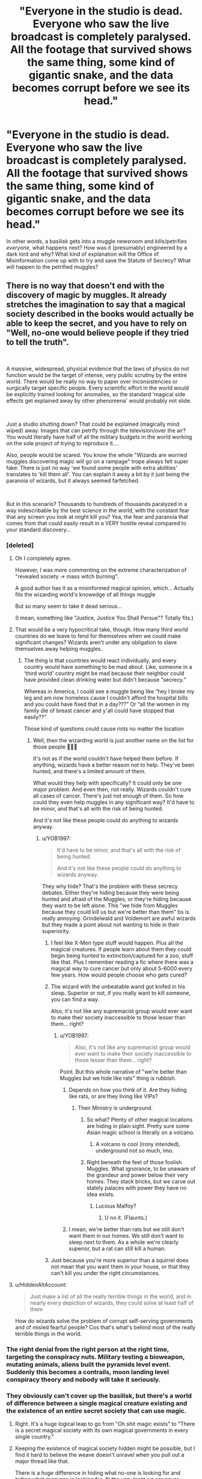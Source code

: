 #+TITLE: "Everyone in the studio is dead. Everyone who saw the live broadcast is completely paralysed. All the footage that survived shows the same thing, some kind of gigantic snake, and the data becomes corrupt before we see its head."

* "Everyone in the studio is dead. Everyone who saw the live broadcast is completely paralysed. All the footage that survived shows the same thing, some kind of gigantic snake, and the data becomes corrupt before we see its head."
:PROPERTIES:
:Author: Avaday_Daydream
:Score: 162
:DateUnix: 1568173926.0
:DateShort: 2019-Sep-11
:FlairText: Prompt
:END:
In other words, a basilisk gets into a muggle newsroom and kills/petrifies /everyone/, what happens next? How was it (presumably) engineered by a dark lord and why? What kind of explanation will the Office of Misinformation come up with to try and save the Statute of Secrecy? What will happen to the petrified muggles?


** There is no way that doesn't end with the discovery of magic by muggles. It already stretches the imagination to say that a magical society described in the books would actually be able to keep the secret, and you have to rely on "Well, no-one would believe people if they tried to tell the truth".

​

A massive, widespread, physical evidence that the laws of physics do not function would be the target of intense, very public scrutiny by the entire world. There would be really no way to paper over inconsistencies or surgically target specific people. Every scientific effort in the world would be explicitly trained looking for anomalies, so the standard 'magical side effects get explained away by other phenomena' would probably not slide.

​

Just a studio shutting down? That could be explained (magically mind wiped) away. Images that can petrify through the television/over the air? You would literally have half of all the military budgets in the world working on the sole project of trying to reproduce it....

Also, people would be scared. You know the whole "Wizards are worried muggles discovering magic will go on a rampage" trope always felt super fake: There is just no way 'we found some people with extra abilities' translates to 'kill them all'. You can explain it away a bit by it just being the paranoia of wizards, but it always seemed farfetched.

​

But in this scenario? Thousands to hundreds of thousands paralyzed in a way indescribable by the best science in the world, with the constant fear that any screen you look at might kill you? Yea, the fear and paranoia that comes from that could easily result in a VERY hostile reveal compared to your standard discovery...
:PROPERTIES:
:Author: StarDolph
:Score: 85
:DateUnix: 1568187143.0
:DateShort: 2019-Sep-11
:END:

*** [deleted]
:PROPERTIES:
:Score: 50
:DateUnix: 1568190892.0
:DateShort: 2019-Sep-11
:END:

**** Oh I completely agree.

However, I was more commenting on the extreme characterization of "revealed society -> mass witch burning".

A good author has it as a misinformed magical opinion, which... Actually fits the wizarding world's knowedge of all things muggle

But so many seem to take it dead serious...

(I mean, something like "Justice, Justice You Shall Persue"? Totally fits.)
:PROPERTIES:
:Author: StarDolph
:Score: 6
:DateUnix: 1568213940.0
:DateShort: 2019-Sep-11
:END:


**** That would be a very hypocritical take, though. How many third world countries do we leave to fend for themselves when we could make significant changes? Wizards aren't under any obligation to slave themselves away helping muggles.
:PROPERTIES:
:Author: TheAccursedOnes
:Score: 9
:DateUnix: 1568212010.0
:DateShort: 2019-Sep-11
:END:

***** The thing is that countries would react individually, and every country would have something to be mad about. Like, someone in a ‘third world' country might be mad because their neighbor could have provided clean drinking water but didn't because “secrecy.”

Whereas in America, I could see a muggle being like “hey I broke my leg and am now homeless cause I couldn't afford the hospital bills and you could have fixed that in a day???” Or “all the women in my family die of breast cancer and y'all could have stopped that easily??”

Those kind of questions could cause riots no matter the location
:PROPERTIES:
:Author: brotayto-brotahto
:Score: 13
:DateUnix: 1568212877.0
:DateShort: 2019-Sep-11
:END:

****** Well, then the wizarding world is just another name on the list for those people 🤷🏿‍♂️

It's not as if the world couldn't have helped them before. If anything, wizards have a better reason not to help. They've been hunted, and there's a limited amount of them.

What would they help with specifically? It could only be one major problem. And even then, not really. Wizards couldn't cure all cases of cancer. There's just not enough of them. So how could they even help muggles in any significant way? It'd have to be minor, and that's all with the risk of being hunted.

And it's not like these people could do anything to wizards anyway.
:PROPERTIES:
:Author: TheAccursedOnes
:Score: 5
:DateUnix: 1568213455.0
:DateShort: 2019-Sep-11
:END:

******* u/YOB1997:
#+begin_quote
  It'd have to be minor, and that's all with the risk of being hunted.

  And it's not like these people could do anything to wizards anyway.
#+end_quote

They why hide? That's the problem with these secrecy debates. Either they're hiding because they were being hunted and afraid of the Muggles, or they're hiding because they want to be left alone. This "we hide from Muggles because they could kill us but we're better than them" bs is really annoying. Grindelwald and Voldemort are awful wizards but they made a point about not wanting to hide in their superiority.
:PROPERTIES:
:Author: YOB1997
:Score: 6
:DateUnix: 1568215893.0
:DateShort: 2019-Sep-11
:END:

******** I feel like X-Men type stuff would happen. Plus all the magical creatures. If people learn about them they could begin being hunted to extinction/captured for a zoo, stuff like that. Plus I remember reading a fic where there was a magical way to cure cancer but only about 5-6000 every few years. How would people choose who gets cured?
:PROPERTIES:
:Author: Garanar
:Score: 5
:DateUnix: 1568221884.0
:DateShort: 2019-Sep-11
:END:


******** The wizard with the unbeatable wand got knifed in his sleep. Superior or not, if you really want to kill someone, you can find a way.

Also, it's not like any supremacist group would ever want to make their society inaccessible to those lesser than them... right?
:PROPERTIES:
:Author: ForwardDiscussion
:Score: 3
:DateUnix: 1568216317.0
:DateShort: 2019-Sep-11
:END:

********* u/YOB1997:
#+begin_quote
  Also, it's not like any supremacist group would ever want to make their society inaccessible to those lesser than them... right?
#+end_quote

Point. But this whole narrative of "we're better than Muggles but we hide like rats" thing is rubbish.
:PROPERTIES:
:Author: YOB1997
:Score: 5
:DateUnix: 1568217575.0
:DateShort: 2019-Sep-11
:END:

********** Depends on how you think of it. Are they hiding like rats, or are they living like VIPs?
:PROPERTIES:
:Author: ForwardDiscussion
:Score: 7
:DateUnix: 1568217709.0
:DateShort: 2019-Sep-11
:END:

*********** Their Ministry is underground.
:PROPERTIES:
:Author: YOB1997
:Score: 1
:DateUnix: 1568217799.0
:DateShort: 2019-Sep-11
:END:

************ So what? Plenty of other magical locations are hiding in plain sight. Pretty sure some Asian magic school is literally on a volcano.
:PROPERTIES:
:Author: TheAccursedOnes
:Score: 1
:DateUnix: 1568217998.0
:DateShort: 2019-Sep-11
:END:

************* A volcano is cool (irony intended), underground not so much, imo.
:PROPERTIES:
:Author: YOB1997
:Score: 1
:DateUnix: 1568218122.0
:DateShort: 2019-Sep-11
:END:


************ Right beneath the feet of those foolish Muggles. What ignorance, to be unaware of the grandeur and power below their very homes. They stack bricks, but we carve out stately palaces with power they have no idea exists.
:PROPERTIES:
:Author: ForwardDiscussion
:Score: 1
:DateUnix: 1568218079.0
:DateShort: 2019-Sep-11
:END:

************* Lucious Malfoy?
:PROPERTIES:
:Author: YOB1997
:Score: 2
:DateUnix: 1568218157.0
:DateShort: 2019-Sep-11
:END:

************** U no it. (Flaunts.)
:PROPERTIES:
:Author: ForwardDiscussion
:Score: 1
:DateUnix: 1568218220.0
:DateShort: 2019-Sep-11
:END:


********** I mean, we're better than rats but we still don't want them in our homes. We still don't want to sleep next to them. As a whole we're clearly superior, but a rat can still kill a human.
:PROPERTIES:
:Author: TheAccursedOnes
:Score: 1
:DateUnix: 1568218064.0
:DateShort: 2019-Sep-11
:END:


******** Just because you're more superior than a squirrel does not mean that you want them in your house, or that they can't kill you under the right circumstances.
:PROPERTIES:
:Author: TheAccursedOnes
:Score: 1
:DateUnix: 1568217917.0
:DateShort: 2019-Sep-11
:END:


**** u/HiddenAltAccount:
#+begin_quote
  Just make a list of all the really terrible things in the world, and in nearly every depiction of wizards, they could solve at least half of them
#+end_quote

How do wizards solve the problem of corrupt self-serving governments and of misled fearful people? Cos that's what's behind most of the really terrible things in the world.
:PROPERTIES:
:Author: HiddenAltAccount
:Score: 2
:DateUnix: 1568238790.0
:DateShort: 2019-Sep-12
:END:


*** The right denial from the right person at the right time, targeting the conspiracy nuts. Military testing a bioweapon, mutating animals, aliens built the pyramids level event. Suddenly this becomes a contrails, moon landing level conspiracy theory and nobody will take it seriously.
:PROPERTIES:
:Author: ferret_80
:Score: 18
:DateUnix: 1568195537.0
:DateShort: 2019-Sep-11
:END:


*** They obviously can't cover up the basilisk, but there's a world of difference between a single magical creature existing and the existence of an entire secret society that can use magic.
:PROPERTIES:
:Author: Pielikeman
:Score: 18
:DateUnix: 1568202486.0
:DateShort: 2019-Sep-11
:END:

**** Right. It's a huge logical leap to go from "Oh shit magic exists" to "There is a secret magical society with its own magical governments in every single country."
:PROPERTIES:
:Author: TheAccursedOnes
:Score: 10
:DateUnix: 1568212055.0
:DateShort: 2019-Sep-11
:END:


**** Keeping the existence of magical society hidden might be possible, but I find it hard to believe the weave doesn't unravel when you pull out a major thread like that.

There is a /huge/ difference in hiding what no-one is looking for and hiding what everyone is looking for. At the very least we are never shown wizards dealing with the latter so it would be a new/stressful, potentially dramatic situation...

Reguardless, once magic has been acknowledged, even a single creature, two very challenging new realities occur:

1. Muggles will be actively developing technology to find/understand magic. They would have to after such an event. This would not bode well for secrecy.
2. Perhaps more important, you can no longer assume anyone who goes ranting the truth to a muggle newspaper would be ignored. "Well if you told who would believe you" is a pretty common idea. That is completely out the door after something like this.
:PROPERTIES:
:Author: StarDolph
:Score: 9
:DateUnix: 1568213585.0
:DateShort: 2019-Sep-11
:END:

***** Just give a weird pseudoscience explanation regarding signals received by the image that short circuits the brain and you'll fool the general public. A few confundus charms and it just seems like another wacky thing that came from deep below the sea or some shit. Once there's an official, if outlandish explanation, people are going to be a lot more likely to believe that than to believe magic exists.
:PROPERTIES:
:Author: Pielikeman
:Score: 4
:DateUnix: 1568214184.0
:DateShort: 2019-Sep-11
:END:


*** The problem us not "kill then all " the problem is "use them all", "exploit them all" and "control them all"
:PROPERTIES:
:Author: mermaidAtSea
:Score: 4
:DateUnix: 1568207230.0
:DateShort: 2019-Sep-11
:END:


*** It /could/ be explained away, if the Obliviators worked really fast and rallied as many reinforcements as possible.\\
Everyone in the studio is dead, so use a bomb to disguise it as a wildly successful terrorist attack. Which will cause problems and paranoia of its own but at least temporarily preserve the Statute there.\\
For the people at home, frame it as a neurotoxic bacteria that infected hundreds of thousands of boxes of a particular product e.g. cereal, and jiggle around the times that they get to hospital care...\\
...Okay, yeah, that'd be a little harder, there'd be tons of witnesses who probably have established schedules of watching the basilisk'd show, some of them would have had their petrification in public with no contaminated food in sight, people who weren't watching the screen at the moment-of-truth would still have heard the screams and the show cut out, if they had it being recorded then the basilisk's body would be obvious...

** 
   :PROPERTIES:
   :CUSTOM_ID: section
   :END:
And with the victims petrified, which doesn't have an easy magical cure, even pulling something like an epic antimemetic out won't do the trick for long. So yeah, bye bye Statute.
:PROPERTIES:
:Author: Avaday_Daydream
:Score: 11
:DateUnix: 1568190886.0
:DateShort: 2019-Sep-11
:END:


*** Mass hysteria, hysterical paralysis, fake news, in that order. It didn't happen and if it did, it wasn't that bad, and if it was, it isn't a big deal. There is no evidence to suggest that any particular paralysis case is linked to this supposed cause.
:PROPERTIES:
:Author: SMTRodent
:Score: 3
:DateUnix: 1568207742.0
:DateShort: 2019-Sep-11
:END:


*** u/CK971:
#+begin_quote
  Also, people would be scared. You know the whole "Wizards are worried muggles discovering magic will go on a rampage" trope always felt super fake: There is just no way 'we found some people with extra abilities' translates to 'kill them all'. You can explain it away a bit by it just being the paranoia of wizards, but it always seemed farfetched.
#+end_quote

IMO, that sound extremely realistic. Human history is full of people killing others because of their differences, war being started because of different beliefs... And let's not forget about the military and various governments, who, I think, would take a "you're either working for us or a danger to us" stance. And while I don't think every muggles would be out for blood, I think there would be a lot of violence simply because the stupidest are also the loudest.
:PROPERTIES:
:Author: CK971
:Score: 2
:DateUnix: 1568210498.0
:DateShort: 2019-Sep-11
:END:

**** I guess I was saying that assuming simply revealing the magical world instantly gets us to nukes flying into wizarding centers seemed far-fetched. You could develop it into that, but it takes development.

But toss in a well publicized, poorly understood mass murder like this? Yes, hysteria could easily produce the feared reaction..
:PROPERTIES:
:Author: StarDolph
:Score: 2
:DateUnix: 1568214106.0
:DateShort: 2019-Sep-11
:END:


*** I've lately subscribed to the Dresden files method of magic staying secret. People want to explain things to themselves so they come up with their own reasonable theories. Combine that thinking with mind magic or making more and more theories which are outlandish/making it seem like a conspiracy theory I could see it.
:PROPERTIES:
:Author: Garanar
:Score: 1
:DateUnix: 1568221982.0
:DateShort: 2019-Sep-11
:END:


** [deleted]
:PROPERTIES:
:Score: 37
:DateUnix: 1568188977.0
:DateShort: 2019-Sep-11
:END:

*** Quetzalcoatl?

(Because when I think Basilisk + Weeping Angel, I think winged snake.)
:PROPERTIES:
:Author: Avaday_Daydream
:Score: 23
:DateUnix: 1568190946.0
:DateShort: 2019-Sep-11
:END:

**** It's time to stop.
:PROPERTIES:
:Author: ChaosStar95
:Score: 14
:DateUnix: 1568192941.0
:DateShort: 2019-Sep-11
:END:


** First, given what happened to Colin's camera, it's not clear that the basilisk's gaze would actually transmit over the airwaves instead of just destroying the equipment, and that's before you account for the six-second delay that live broadcasts usually have, but we can assume it does for now. Second, we don't know for certain, but people who are petrified would probably register as dead to muggle science--as in no signs of life--but they also don't decay and are as immobile as stone while still appearing to be flesh and blood. I'm not sure muggle biology or materials science would be capable of accounting for that.

But even if you handwave that, I think it would be an end to the Statute of Secrecy. It would be impossible to hide from the muggles that something defying the laws of physics was happening. There would be enormous pressure for muggle-borns especially to reveal the existence of magic, and even if the Ministry prevented it from getting into the muggle news, it would spread by word of mouth, and people would /believe it/.

The petrified muggles would be in a serious predicament, though. They could only be revived by planting enormous quantities of mandrakes, which are things that could be just as deadly as the basilisk itself if misused. At that point, I feel like the whole thing just dissolves into a lot of infighting, and I don't know who comes out on top.
:PROPERTIES:
:Author: TheWhiteSquirrel
:Score: 27
:DateUnix: 1568189525.0
:DateShort: 2019-Sep-11
:END:


** I'm not sure this ends the whole statute of secrecy; it survived our discovery of the platypus, after all. They just include basilisks in the set of creatures we're allowed to know about.
:PROPERTIES:
:Author: IrvingMintumble
:Score: 21
:DateUnix: 1568192546.0
:DateShort: 2019-Sep-11
:END:

*** The platypus doesn't actually have any anomalous properties other than supposedly being a hybrid of several mundane creatures.
:PROPERTIES:
:Author: icefire9
:Score: 12
:DateUnix: 1568203109.0
:DateShort: 2019-Sep-11
:END:

**** Clearly it was made by a wizard.

Slash the basilisk eye effect will no longer seem anomalous once we study it long enough.
:PROPERTIES:
:Author: IrvingMintumble
:Score: 9
:DateUnix: 1568203343.0
:DateShort: 2019-Sep-11
:END:

***** I disagree. While its certainly possible that they could plant that story in the media or scientific community, I don't think it'd be widely accepted. Consider that [[https://news.gallup.com/poll/19558/paranormal-beliefs-come-supernaturally-some.aspx][21% of people in the US believe in witches,]] even without there being any real evidence for it. This varies from country to country, but the media landscape is so fragmented and trust in science/the government/the media is so low that I just don't see a 'scientific' explanation being widely accepted, particularly when it would be a fabrication.

Granted, this isn't the same as people finding out about the wizarding world, but it'd be a crack in the foundation for sure.
:PROPERTIES:
:Author: icefire9
:Score: 7
:DateUnix: 1568205269.0
:DateShort: 2019-Sep-11
:END:

****** But people already believe in things that science disproved (like flat earth) and we laugh at them. A lot of people believe in witches already without any proof /that we accept/. So they would add this to the list of things they believe to be a proof of the supernatural and most other people would accept the scientific explanation.
:PROPERTIES:
:Author: uplock_
:Score: 2
:DateUnix: 1568207107.0
:DateShort: 2019-Sep-11
:END:


****** I'm confused. Do you think the scientists here are going to lie? Why would they do that?
:PROPERTIES:
:Author: IrvingMintumble
:Score: 1
:DateUnix: 1568267413.0
:DateShort: 2019-Sep-12
:END:

******* They wouldn't lie, but wizards could use confundus charms or something to make them believe that they had figured out how the Basilisk works. Unless I'm misunderstanding your point?
:PROPERTIES:
:Author: icefire9
:Score: 2
:DateUnix: 1568287342.0
:DateShort: 2019-Sep-12
:END:

******** I was imagining the wizards just let basilisks go and the scientists really work out what's going on, like they did with platypi.
:PROPERTIES:
:Author: IrvingMintumble
:Score: 1
:DateUnix: 1568287832.0
:DateShort: 2019-Sep-12
:END:

********* But the Basilisk is magic, its beyond science, how would they figure out what's going on? Is it confirmed that nobody was confunded to hide what happened with the platapus? Because that honestly doesn't make sense to me.

On an anatomical level, platypi definitely aren't hybrids of other animals, and are shown to be most closely related to the echidna. If a wizard created the platypus, then that wouldn't be true, so it seems like there has to be some sort of deception on behalf of the wizarding community.
:PROPERTIES:
:Author: icefire9
:Score: 1
:DateUnix: 1568288701.0
:DateShort: 2019-Sep-12
:END:

********** They might have a difficult time because it'd be hard to guess how to make more and existing ones are rare, but you can do a good bit with exposing mice to the glare through different media or whatnot, and a DNA sample would probably show weird relationships to snakes, toads, and roosters. I'm thinking the wizards just leave it alone and we come to our own, kinda right, kinda wrong conclusions.
:PROPERTIES:
:Author: IrvingMintumble
:Score: 1
:DateUnix: 1568289114.0
:DateShort: 2019-Sep-12
:END:


***** Basilisks don't seem to breed naturally, have magical venom, magical hide and a magical gaze.\\
They'd be hard to cover up if the big reveal didn't involve demonstratin the extremely magical death gaze.
:PROPERTIES:
:Author: Electric999999
:Score: 3
:DateUnix: 1568210361.0
:DateShort: 2019-Sep-11
:END:

****** Still, magic evil snakes don't imply magic human wizards. If you discovered a unicorn, would you assume that meant bigfoot was real?
:PROPERTIES:
:Author: IrvingMintumble
:Score: 2
:DateUnix: 1568266398.0
:DateShort: 2019-Sep-12
:END:


** Sounds like a creepypasta, this could happen in the suburbs of America and people would just roll their eyes and say “yeah, sure, that happened”

If a Dragon can fly over London in broad daylight, easily manipulated online footage could be swept under the rug and forgotten about too
:PROPERTIES:
:Author: CGPHadley
:Score: 17
:DateUnix: 1568196802.0
:DateShort: 2019-Sep-11
:END:

*** honestly the wizards would just confund someone like Alex jones and get him to talk about it

instantly making it seem fake to the outside world
:PROPERTIES:
:Author: CommanderL3
:Score: 8
:DateUnix: 1568211264.0
:DateShort: 2019-Sep-11
:END:

**** Alex Jones being a Muggle completely aware of the Wizarding World and constantly trying to expose them Mr-Crocker-Style is my new headcanon and I demand that as a fanfic
:PROPERTIES:
:Author: CGPHadley
:Score: 5
:DateUnix: 1568237306.0
:DateShort: 2019-Sep-12
:END:

***** alex jones seems crazy

but some of the stuff he says its true and that is freaking terrifying
:PROPERTIES:
:Author: CommanderL3
:Score: 3
:DateUnix: 1568237480.0
:DateShort: 2019-Sep-12
:END:


*** To be fair, said dragon flew over London in the 90's, before cell phones and their cameras were a thing.

Also, it's kind of hard to hide thousands of muggles getting petrified and call it creepypasta.
:PROPERTIES:
:Author: LordVader3000
:Score: 3
:DateUnix: 1568210390.0
:DateShort: 2019-Sep-11
:END:


** The petrified muggles are essentially dead. Even with total wizard cooperation, the population doesn't support mass scale mandrake harvesting. Apparently they are rare enough that it was faster to grow them at Hogwarts than purchase them elsewhere.

As for covering it up, it would be virtually impossible. Someone investigating is bound to happen to know that magic exists, if nothing else. The only way for magical beings to stay hidden would be unbreakable vows forced on everyone, and obliviating anyone a muggleborn ever met prior to joining the magical world.

Best excuse to buy time would be blaming it on aliens, a basilisk could be from space just as easily as magic exists.
:PROPERTIES:
:Author: DZCreeper
:Score: 7
:DateUnix: 1568196486.0
:DateShort: 2019-Sep-11
:END:

*** Mandrakes would probably confuse muggles a lot if the Statute of Secrecy went down. A plant that looks humanoid, moves around, throws parties, et-cetera, how certain are the wizards that it's ethically alright to cut them up to make potions?

** 
   :PROPERTIES:
   :CUSTOM_ID: section
   :END:
Hey, I just had a funny thought; with the massive damage caused by the rogue basilisk, the Statute of Secrecy becomes untenable in Britain (assuming that's where it happened). But the British Ministry don't want to admit to a screw-up of /this/ scale to the ICW and other magical countries, and the muggles don't want to forget about magic, so with a great deal of very quick negotiation, the wizards/witches and muggles come together to make their own Secrecy Statute, working together to hide the big breach from other countries and those terrorist groups/crime syndicates that would abuse magic.
:PROPERTIES:
:Author: Avaday_Daydream
:Score: 5
:DateUnix: 1568204915.0
:DateShort: 2019-Sep-11
:END:

**** I really like this idea. A country working together to hide the breach of Statute of Secrecy sounds like a great prompt. I wonder how it would work.
:PROPERTIES:
:Author: reddit_user_49
:Score: 2
:DateUnix: 1568211453.0
:DateShort: 2019-Sep-11
:END:


*** From what we see petrification isn't actually harmful, so while it would take a while the muggles could eventually all be cured.
:PROPERTIES:
:Author: Electric999999
:Score: 1
:DateUnix: 1568210483.0
:DateShort: 2019-Sep-11
:END:


** Chemtrails?
:PROPERTIES:
:Author: ArtOfOdd
:Score: 3
:DateUnix: 1568186552.0
:DateShort: 2019-Sep-11
:END:


** Hiding it would require something like a fidelius charm on knowledge of magic- it'd be very complex magic on a global scale. Granted, I also think that's the only way magic stays hidden in an age where everyone has a camera on their phone and is constantly connected to the internet, so I assume that they figured something like that out.
:PROPERTIES:
:Author: icefire9
:Score: 3
:DateUnix: 1568203292.0
:DateShort: 2019-Sep-11
:END:

*** Or let the statute fail. Or completely sequestered themselves.
:PROPERTIES:
:Author: rocketsp13
:Score: 1
:DateUnix: 1568210406.0
:DateShort: 2019-Sep-11
:END:


** If it happened in real life, I'd assume that some government project went really really bad. I definitely wouldn't believe that a magical society existed lol I think this would just lead to a temporary magical martial law in the wizarding world while the muggles argue until they find themselves a valid reason and stop giving a shit.
:PROPERTIES:
:Author: TheAccursedOnes
:Score: 3
:DateUnix: 1568212481.0
:DateShort: 2019-Sep-11
:END:


** As for why it's fairly simple, some dark lord has decided the statute of secrecy only exists to protect muggles from wizards, when wizards are clearly superior and should be controlling the world.

This breaks the statute of secrecy nice and thoroughly, giving the wizarding world in general little option but to sieze control of the muggle one, for even those who aren't prejudiced have little interest in being ruled by muggles.\\
It also provides an excellent first strike against the muggles, with a massive body count.

This is the sort of reveal that can really only lead to conflict, no peaceful relations here.

This basalisk lord isn't just relying on the superiority of wizards in combat (and since all his troops wear shield hats and cloaks to protect agaisnt surprise attacks and dwell in unplottable muggle repelling areas they have a very strong advantage indeed), he's got basilisks with portkeys.\\
it's not just a single TV studio, it's every live broadcasting studio in the world, parliament, the white house, the kremlin and similar locations. Billions of muggles fall in the first attack and their only real options for fighting back are to bombard their own cities with artillery and aircraft, as noone can actually aim at the things withough keeling over.
:PROPERTIES:
:Author: Electric999999
:Score: 2
:DateUnix: 1568209838.0
:DateShort: 2019-Sep-11
:END:


** It is put down to an anthrax attack by a disturbed individual. The CDC/other equivalent organizations are obviously run by wizards, so they cure the 'infected' and everything's fine. None of the talking heads on the news mention the broadcast, so any connection to watching the broadcast is put down to coincidence or fringe conspiracy theories.

Have Alex Jones or another convenient idiot start some kind of obviously false but mundane rumor ("ALL OF THE INFECTED PEOPLE ARE ACTORS! IT'S THE JEWS! WAKE UP, SHEEPLE!") and everyone will go about their day.
:PROPERTIES:
:Author: ForwardDiscussion
:Score: 2
:DateUnix: 1568216781.0
:DateShort: 2019-Sep-11
:END:
